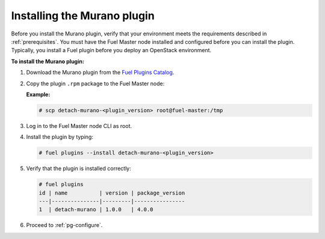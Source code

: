 .. _pg-install:

Installing the Murano plugin
~~~~~~~~~~~~~~~~~~~~~~~~~~~~

Before you install the Murano plugin, verify that your environment meets the
requirements described in :ref:`prerequisites`. You must have the Fuel
Master node installed and configured before you can install the plugin.
Typically, you install a Fuel plugin before you deploy an OpenStack environment.

**To install the Murano plugin:**

#. Download the Murano plugin from the `Fuel Plugins Catalog`_.

#. Copy the plugin ``.rpm`` package to the Fuel Master node:

   **Example:**

   .. code-block:: console

      # scp detach-murano-<plugin_version> root@fuel-master:/tmp

#. Log in to the Fuel Master node CLI as root.

#. Install the plugin by typing:

   .. code-block:: console

      # fuel plugins --install detach-murano-<plugin_version>

#. Verify that the plugin is installed correctly:

   .. code-block:: console

     # fuel plugins
     id | name          | version | package_version
     ---|---------------|---------|----------------
     1  | detach-murano | 1.0.0   | 4.0.0

#. Proceed to :ref:`pg-configure`.

.. _Fuel Plugins Catalog: https://www.mirantis.com/products/openstack-drivers-and-plugins/fuel-plugins/
